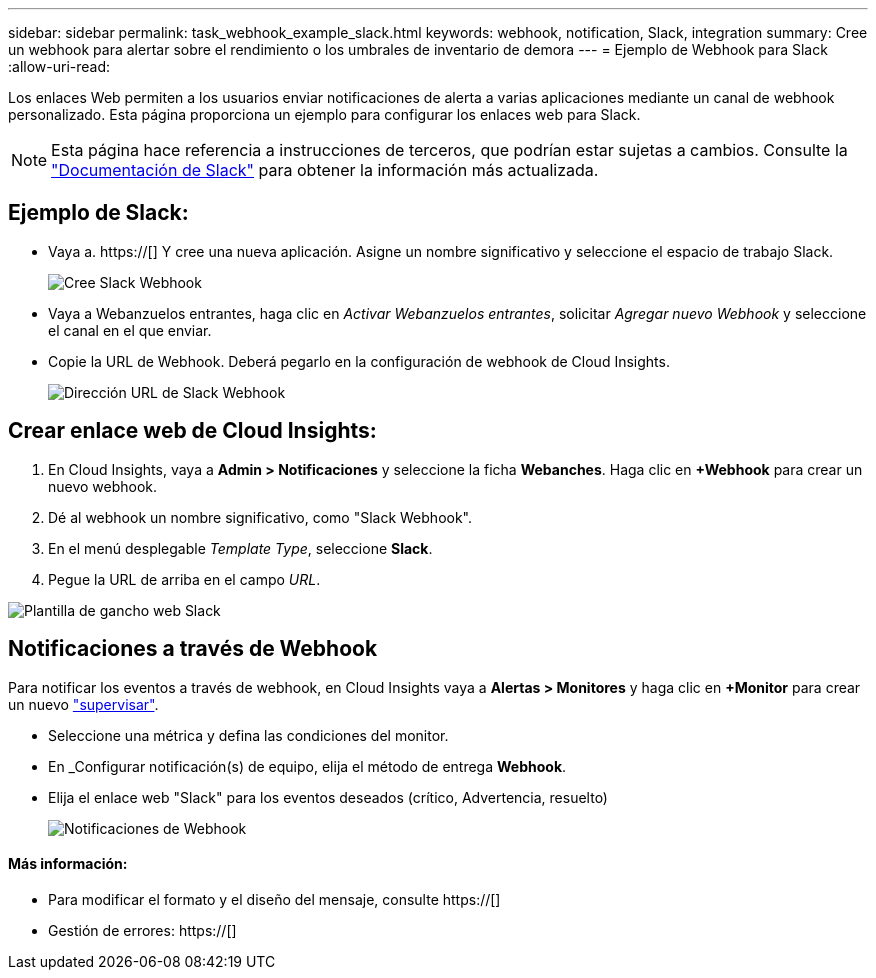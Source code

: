 ---
sidebar: sidebar 
permalink: task_webhook_example_slack.html 
keywords: webhook, notification, Slack, integration 
summary: Cree un webhook para alertar sobre el rendimiento o los umbrales de inventario de demora 
---
= Ejemplo de Webhook para Slack
:allow-uri-read: 


[role="lead"]
Los enlaces Web permiten a los usuarios enviar notificaciones de alerta a varias aplicaciones mediante un canal de webhook personalizado. Esta página proporciona un ejemplo para configurar los enlaces web para Slack.


NOTE: Esta página hace referencia a instrucciones de terceros, que podrían estar sujetas a cambios. Consulte la link:https://slack.com/help/articles/115005265063-Incoming-webhooks-for-Slack["Documentación de Slack"] para obtener la información más actualizada.



== Ejemplo de Slack:

* Vaya a. https://[] Y cree una nueva aplicación. Asigne un nombre significativo y seleccione el espacio de trabajo Slack.
+
image:Webhooks_Slack_Create_Webhook.png["Cree Slack Webhook"]

* Vaya a Webanzuelos entrantes, haga clic en _Activar Webanzuelos entrantes_, solicitar _Agregar nuevo Webhook_ y seleccione el canal en el que enviar.
* Copie la URL de Webhook. Deberá pegarlo en la configuración de webhook de Cloud Insights.
+
image:Webhook_Slack_Config.jpg["Dirección URL de Slack Webhook"]





== Crear enlace web de Cloud Insights:

. En Cloud Insights, vaya a *Admin > Notificaciones* y seleccione la ficha *Webanches*. Haga clic en *+Webhook* para crear un nuevo webhook.
. Dé al webhook un nombre significativo, como "Slack Webhook".
. En el menú desplegable _Template Type_, seleccione *Slack*.
. Pegue la URL de arriba en el campo _URL_.


image:Webhooks-Slack_example.png["Plantilla de gancho web Slack"]



== Notificaciones a través de Webhook

Para notificar los eventos a través de webhook, en Cloud Insights vaya a *Alertas > Monitores* y haga clic en *+Monitor* para crear un nuevo link:task_create_monitor.html["supervisar"].

* Seleccione una métrica y defina las condiciones del monitor.
* En _Configurar notificación(s) de equipo, elija el método de entrega *Webhook*.
* Elija el enlace web "Slack" para los eventos deseados (crítico, Advertencia, resuelto)
+
image:Webhooks_Slack_Notifications.png["Notificaciones de Webhook"]





==== Más información:

* Para modificar el formato y el diseño del mensaje, consulte https://[]
* Gestión de errores: https://[]


